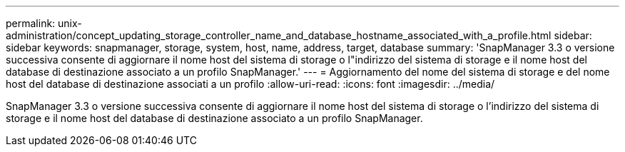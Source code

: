 ---
permalink: unix-administration/concept_updating_storage_controller_name_and_database_hostname_associated_with_a_profile.html 
sidebar: sidebar 
keywords: snapmanager, storage, system, host, name, address, target, database 
summary: 'SnapManager 3.3 o versione successiva consente di aggiornare il nome host del sistema di storage o l"indirizzo del sistema di storage e il nome host del database di destinazione associato a un profilo SnapManager.' 
---
= Aggiornamento del nome del sistema di storage e del nome host del database di destinazione associati a un profilo
:allow-uri-read: 
:icons: font
:imagesdir: ../media/


[role="lead"]
SnapManager 3.3 o versione successiva consente di aggiornare il nome host del sistema di storage o l'indirizzo del sistema di storage e il nome host del database di destinazione associato a un profilo SnapManager.
